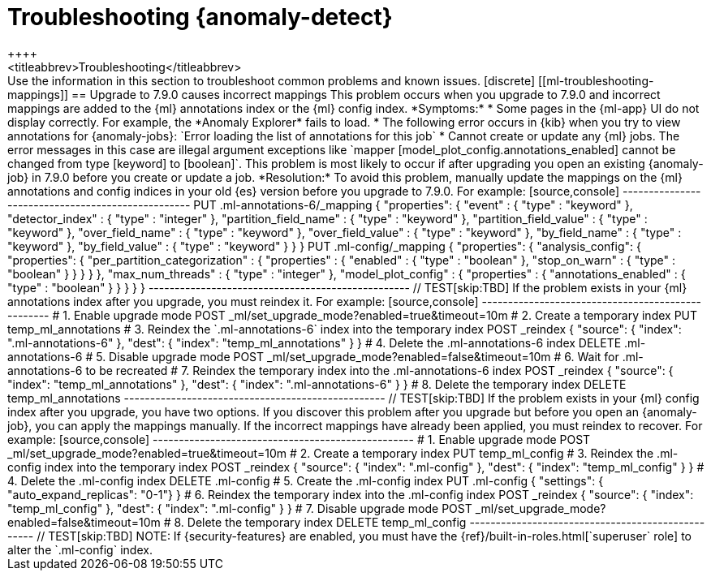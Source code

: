 [role="xpack"]
[[ml-troubleshooting]]
= Troubleshooting {anomaly-detect}
++++
<titleabbrev>Troubleshooting</titleabbrev>
++++

Use the information in this section to troubleshoot common problems and known
issues.

[discrete]
[[ml-troubleshooting-mappings]]
== Upgrade to 7.9.0 causes incorrect mappings

This problem occurs when you upgrade to 7.9.0 and incorrect mappings are
added to the {ml} annotations index or the {ml} config index.

*Symptoms:*

* Some pages in the {ml-app} UI do not display correctly. For example, the
*Anomaly Explorer* fails to load.
* The following error occurs in {kib} when you try to view annotations for
{anomaly-jobs}: `Error loading the list of annotations for this job`
* Cannot create or update any {ml} jobs. The error messages in this case are
illegal argument exceptions like `mapper [model_plot_config.annotations_enabled]
cannot be changed from type [keyword] to [boolean]`. This problem is most likely
to occur if after upgrading you open an existing {anomaly-job} in 7.9.0 before
you create or update a job. 

*Resolution:*

To avoid this problem, manually update the mappings on the {ml} annotations and
config indices in your old {es} version before you upgrade to 7.9.0. For example:

[source,console]
--------------------------------------------------
PUT .ml-annotations-6/_mapping
{
  "properties": {
    "event" : {
      "type" : "keyword"
    },
    "detector_index" : {
      "type" : "integer"
    },
    "partition_field_name" : {
      "type" : "keyword"
    },
    "partition_field_value" : {
      "type" : "keyword"
    },
    "over_field_name" : {
      "type" : "keyword"
    },
    "over_field_value" : {
      "type" : "keyword"
    },
    "by_field_name" : {
      "type" : "keyword"
    },
    "by_field_value" : {
      "type" : "keyword"
    }
  }
}

PUT .ml-config/_mapping
{
  "properties": {
    "analysis_config": {
      "properties": {
        "per_partition_categorization" : {
          "properties" : {
            "enabled" : {
              "type" : "boolean"
            },
            "stop_on_warn" : {
              "type" : "boolean"
            }
          }
        }
      }
    },
    "max_num_threads" : {
      "type" : "integer"
    },
    "model_plot_config" : {
      "properties" : {
        "annotations_enabled" : {
          "type" : "boolean"
        }
      }
    }
  }
}
--------------------------------------------------
// TEST[skip:TBD]

If the problem exists in your {ml} annotations index after you upgrade, you must
reindex it. For example:

[source,console]
--------------------------------------------------
# 1. Enable upgrade mode
POST _ml/set_upgrade_mode?enabled=true&timeout=10m

# 2. Create a temporary index 
PUT temp_ml_annotations

# 3. Reindex the `.ml-annotations-6` index into the temporary index
POST _reindex
{
  "source": { "index": ".ml-annotations-6" }, 
  "dest": { "index": "temp_ml_annotations" }
}

# 4. Delete the .ml-annotations-6 index
DELETE .ml-annotations-6

# 5. Disable upgrade mode
POST _ml/set_upgrade_mode?enabled=false&timeout=10m


# 6. Wait for .ml-annotations-6 to be recreated

# 7. Reindex the temporary index into the .ml-annotations-6 index
POST _reindex
{
  "source": { "index": "temp_ml_annotations" }, 
  "dest": { "index": ".ml-annotations-6" }
}

# 8. Delete the temporary index
DELETE temp_ml_annotations
--------------------------------------------------
// TEST[skip:TBD]

If the problem exists in your {ml} config index after you upgrade, you have two
options. If you discover this problem after you upgrade but before you open an
{anomaly-job}, you can apply the mappings manually. If the incorrect mappings
have already been applied, you must reindex to recover. For example:

[source,console]
--------------------------------------------------
# 1. Enable upgrade mode
POST _ml/set_upgrade_mode?enabled=true&timeout=10m

# 2. Create a temporary index
PUT temp_ml_config

# 3. Reindex the .ml-config index into the temporary index
POST _reindex
{
  "source": { "index": ".ml-config" }, 
  "dest": { "index": "temp_ml_config" }
}

# 4. Delete the .ml-config index
DELETE .ml-config

# 5. Create the .ml-config index 
PUT .ml-config
{
  "settings": { "auto_expand_replicas": "0-1"}
}

# 6. Reindex the temporary index into the .ml-config index
POST _reindex
{
  "source": { "index": "temp_ml_config" }, 
  "dest": { "index": ".ml-config" }
}

# 7. Disable upgrade mode
POST _ml/set_upgrade_mode?enabled=false&timeout=10m

# 8. Delete the temporary index
DELETE temp_ml_config
--------------------------------------------------
// TEST[skip:TBD]

NOTE: If {security-features} are enabled, you must have the
{ref}/built-in-roles.html[`superuser` role] to alter the `.ml-config` index.
